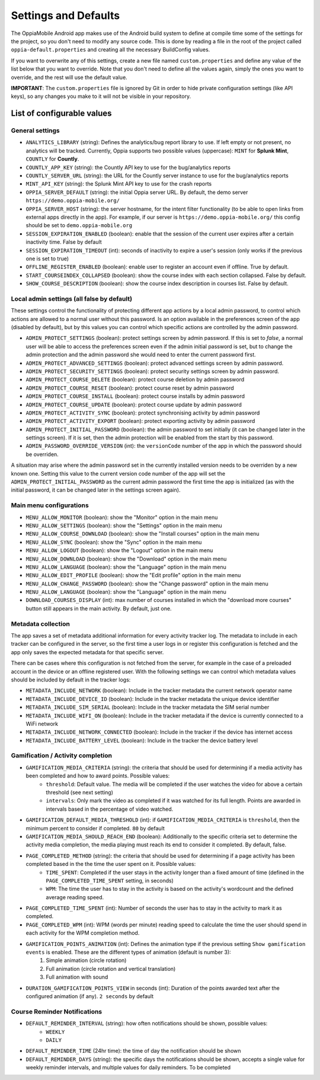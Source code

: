 Settings and Defaults
========================

The OppiaMobile Android app makes use of the Android build system to define at 
compile time some of the settings for the project, so you don't need to modify 
any source code. This is done by reading a file in the root of the project 
called ``oppia-default.properties`` and creating all the necessary BuildConfig 
values.

If you want to overwrite any of this settings, create a new file named 
``custom.properties`` and define any value of the list below that you want to 
override. Note that you don't need to define all the values again, simply the 
ones you want to override, and the rest will use the default value.

**IMPORTANT**: The ``custom.properties`` file is ignored by Git in order to hide 
private configuration settings (like API keys), so any changes you make to it 
will not be visible in your repository. 

List of configurable values
---------------------------

.. _general_settings:

General settings
^^^^^^^^^^^^^^^^^
* ``ANALYTICS_LIBRARY`` (string): Defines the analytics/bug report library to 
  use. If left empty or not present, no analytics will be tracked. Currently, 
  Oppia supports two possible values (uppercase): ``MINT`` for **Splunk Mint**,
  ``COUNTLY`` for **Countly**.  
* ``COUNTLY_APP_KEY`` (string): the Countly API key to use for the bug/analytics
  reports
* ``COUNTLY_SERVER_URL`` (string): the URL for the Countly server instance to 
  use for the bug/analytics reports
* ``MINT_API_KEY`` (string): the Splunk Mint API key to use for the crash 
  reports
* ``OPPIA_SERVER_DEFAULT`` (string): the initial Oppia server URL. By default, 
  the demo server ``https://demo.oppia-mobile.org/``
* ``OPPIA_SERVER_HOST`` (string): the server hostname, for the intent filter 
  functionality (to be able to open links from external apps directly in the 
  app). For example, if our server is ``https://demo.oppia-mobile.org/`` this 
  config should be set to ``demo.oppia-mobile.org``
* ``SESSION_EXPIRATION_ENABLED`` (boolean): enable that the session of the 
  current user expires after a certain inactivity time. False by default
* ``SESSION_EXPIRATION_TIMEOUT`` (int): seconds of inactivity to expire a user's 
  session (only works if the previous one is set to true)
* ``OFFLINE_REGISTER_ENABLED`` (boolean): enable user to register an account 
  even if offline. True by default.
* ``START_COURSEINDEX_COLLAPSED`` (boolean): show the course index with each 
  section collapsed. False by default.
* ``SHOW_COURSE_DESCRIPTION`` (boolean): show the course index description in 
  courses list. False by default.

.. _admin_settings:

Local admin settings (all false by default)
^^^^^^^^^^^^^^^^^^^^^^^^^^^^^^^^^^^^^^^^^^^

These settings control the functionality of protecting different app actions by 
a local admin password, to control which actions are allowed to a normal user 
without this password. Is an option available in the preferences screen of the 
app (disabled by default), but by this values you can control which specific 
actions are controlled by the admin password.


* ``ADMIN_PROTECT_SETTINGS`` (boolean): protect settings screen by admin 
  password. If this is set to `false`, a normal user will
  be able to access the preferences screen even if the admin initial password is 
  set, but to change the admin protection and the admin password
  she would need to enter the current password first.
* ``ADMIN_PROTECT_ADVANCED_SETTINGS`` (boolean): protect advanced settings 
  screen by admin password. 
* ``ADMIN_PROTECT_SECURITY_SETTINGS`` (boolean): protect security settings 
  screen by admin password.
* ``ADMIN_PROTECT_COURSE_DELETE`` (boolean): protect course deletion by admin 
  password
* ``ADMIN_PROTECT_COURSE_RESET`` (boolean): protect course reset by admin 
  password
* ``ADMIN_PROTECT_COURSE_INSTALL`` (boolean): protect course installs by admin 
  password
* ``ADMIN_PROTECT_COURSE_UPDATE`` (boolean): protect course update by admin 
  password
* ``ADMIN_PROTECT_ACTIVITY_SYNC`` (boolean): protect synchronising activity by 
  admin password
* ``ADMIN_PROTECT_ACTIVITY_EXPORT`` (boolean): protect exporting activity by 
  admin password
* ``ADMIN_PROTECT_INITIAL_PASSWORD`` (boolean): the admin password to set 
  initially (it can be changed later in the settings screen). If it is set,
  then the admin protection will be enabled from the start by this password.
* ``ADMIN_PASSWORD_OVERRIDE_VERSION`` (int): the ``versionCode`` number of the 
  app in which the password should be overriden.

A situation may arise where the admin password set in the currently installed version needs to be
overriden by a new known one. Setting this value to the current version code number of the app will set the ``ADMIN_PROTECT_INITIAL_PASSWORD`` as
the current admin password the first time the app is initialized (as with the initial password, it can be changed later in the settings screen again).

.. _menu_settings:

Main menu configurations
^^^^^^^^^^^^^^^^^^^^^^^^^^^^^^^^^^^^^^^^^^

* ``MENU_ALLOW_MONITOR`` (boolean): show the "Monitor" option in the main menu
* ``MENU_ALLOW_SETTINGS`` (boolean): show the "Settings" option in the main menu
* ``MENU_ALLOW_COURSE_DOWNLOAD`` (boolean): show the "Install courses" option in the main menu
* ``MENU_ALLOW_SYNC`` (boolean): show the "Sync" option in the main menu
* ``MENU_ALLOW_LOGOUT`` (boolean): show the "Logout" option in the main menu
* ``MENU_ALLOW_DOWNLOAD`` (boolean): show the "Download" option in the main menu
* ``MENU_ALLOW_LANGUAGE`` (boolean): show the "Language" option in the main menu
* ``MENU_ALLOW_EDIT_PROFILE`` (boolean): show the "Edit profile" option in the main menu
* ``MENU_ALLOW_CHANGE_PASSWORD`` (boolean): show the "Change password" option in the main menu
* ``MENU_ALLOW_LANGUAGE`` (boolean): show the "Language" option in the main menu
* ``DOWNLOAD_COURSES_DISPLAY`` (int): max number of courses installed in which the "download more courses" button still appears in the main activity. By default, just one.

.. _metadata_settings:

Metadata collection
^^^^^^^^^^^^^^^^^^^^^^^^^^^^^^^^^^^^^^^^^^

The app saves a set of metadata additional information for every activity tracker log. The metadata to include in
each tracker can be configured in the server, so the first time a user logs in or register this configuration is fetched
and the app only saves the expected metadata for that specific server.

There can be cases where this configuration is not fetched from the server, for example in the case of a preloaded account
in the device or an offline registered user. With the following settings we can control which metadata values should be
included by default in the tracker logs:

* ``METADATA_INCLUDE_NETWORK`` (boolean): Include in the tracker metadata the current network operator name
* ``METADATA_INCLUDE_DEVICE_ID`` (boolean): Include in the tracker metadata the unique device identifier
* ``METADATA_INCLUDE_SIM_SERIAL`` (boolean): Include in the tracker metadata the SIM serial number
* ``METADATA_INCLUDE_WIFI_ON`` (boolean): Include in the tracker metadata if the device is currently connected to a WiFi network
* ``METADATA_INCLUDE_NETWORK_CONNECTED`` (boolean): Include in the tracker if the device has internet access
* ``METADATA_INCLUDE_BATTERY_LEVEL`` (boolean): Include in the tracker the device battery level

.. _gamification_settings:

Gamification / Activity completion
^^^^^^^^^^^^^^^^^^^^^^^^^^^^^^^^^^^^^^^^^^

* ``GAMIFICATION_MEDIA_CRITERIA`` (string): the criteria that should be used for determining if a media activity has been completed and how to award points. Possible values:
    - ``threshold``: Default value. The media will be completed if the user watches the video for above a certain threshold (see next setting)
    - ``intervals``: Only mark the video as completed if it was watched for its full length. Points are awarded in intervals based in the percentage of video watched.

* ``GAMIFICATION_DEFAULT_MEDIA_THRESHOLD`` (int): if ``GAMIFICATION_MEDIA_CRITERIA`` is ``threshold``, then the minimum percent to consider if completed. ``80`` by default

* ``GAMIFICATION_MEDIA_SHOULD_REACH_END`` (boolean): Additionally to the specific criteria set to determine the activity media completion, the media playing must reach its end to consider it completed. By default, false.

* ``PAGE_COMPLETED_METHOD`` (string): the criteria that should be used for determining if a page activity has been completed based in the the time the user spent on it. Possible values:
    - ``TIME_SPENT``: Completed if the user stays in the activity longer than a fixed amount of time (defined in the ``PAGE_COMPLETED_TIME_SPENT`` setting, in seconds)
    - ``WPM``: The time the user has to stay in the activity is based on the activity's wordcount and the defined average reading speed.

* ``PAGE_COMPLETED_TIME_SPENT`` (int): Number of seconds the user has to stay in the activity to mark it as completed.

* ``PAGE_COMPLETED_WPM`` (int): WPM (words per minute) reading speed to calculate the time the user should spend in each activity for the WPM completion method. 

* ``GAMIFICATION_POINTS_ANIMATION`` (int): Defines the animation type if the previous setting ``Show gamification events`` is enabled. These are the different types of animation (default is number 3):
	1. Simple animation (circle rotation)
	2. Full animation (circle rotation and vertical translation)
	3. Full animation with sound

* ``DURATION_GAMIFICATION_POINTS_VIEW`` in seconds (int): Duration of the points awarded text after the configured animation (if any). ``2 seconds`` by default

.. _notification_settings:

Course Reminder Notifications
^^^^^^^^^^^^^^^^^^^^^^^^^^^^^^^^^^^^^^^^^^

* ``DEFAULT_REMINDER_INTERVAL`` (string): how often notifications should be shown, possible values:
    - ``WEEKLY`` 
    - ``DAILY``
* ``DEFAULT_REMINDER_TIME`` (24hr time): the time of day the notification should be shown
* ``DEFAULT_REMINDER_DAYS`` (string): the specific days the notifications should be shown, accepts a single value for weekly reminder intervals, and multiple values for daily reminders.
  To be completed
